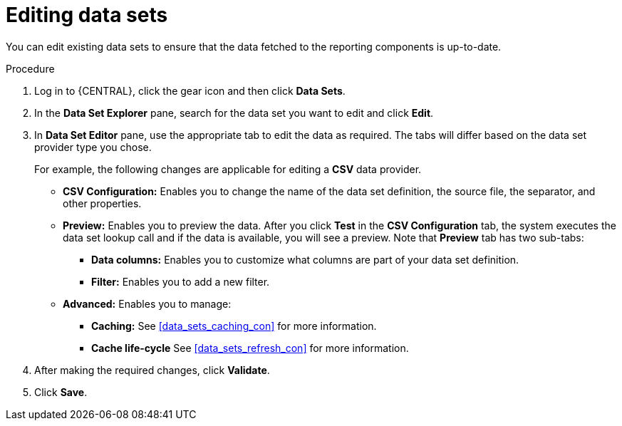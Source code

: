 [id='data_sets_edit_proc']
= Editing data sets

You can edit existing data sets to ensure that the data fetched to the reporting components is up-to-date.

.Procedure
. Log in to {CENTRAL}, click the gear icon and then click *Data Sets*.
. In the *Data Set Explorer* pane, search for the data set you want to edit and click *Edit*.
. In *Data Set Editor* pane, use the appropriate tab to edit the data as required. The tabs will differ based on the data set provider type you chose.
+
For example, the following changes are applicable for editing a *CSV* data provider.
+
* *CSV Configuration:* Enables you to change the name of the data set definition, the source file, the separator, and other properties.
* *Preview:* Enables you to preview the data. After you click *Test* in the *CSV Configuration* tab, the system executes the data set lookup call and if the data is available, you will see a preview. Note that *Preview* tab has two sub-tabs:
** *Data columns:* Enables you to customize what columns are part of your data set definition.
** *Filter:* Enables you to add a new filter.
* *Advanced:* Enables you to manage:
** *Caching:* See <<data_sets_caching_con>> for more information.
** *Cache life-cycle* See <<data_sets_refresh_con>> for more information.
. After making the required changes, click *Validate*.
. Click *Save*.
